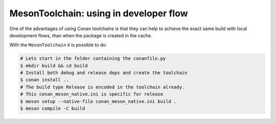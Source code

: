 .. _examples_tools_meson_mesontoolchain_developer_flow:

MesonToolchain: using in developer flow
----------------------------------------

One of the advantages of using Conan toolchains is that they can help to achieve the exact same build
with local development flows, than when the package is created in the cache.

With the ``MesonToolchain`` it is possible to do:

.. code:: bash

    # Lets start in the folder containing the conanfile.py
    $ mkdir build && cd build
    # Install both debug and release deps and create the toolchain
    $ conan install ..
    # The build type Release is encoded in the toolchain already.
    # This conan_meson_native.ini is specific for release
    $ meson setup --native-file conan_meson_native.ini build .
    $ meson compile -C build
